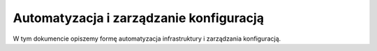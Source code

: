 .. _automation:

****************************************
Automatyzacja i zarządzanie konfiguracją
****************************************

W tym dokumencie opiszemy formę automatyzacja infrastruktury i zarządzania konfiguracją.
